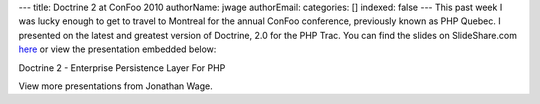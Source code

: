 ---
title: Doctrine 2 at ConFoo 2010
authorName: jwage 
authorEmail: 
categories: []
indexed: false
---
This past week I was lucky enough to get to travel to Montreal for
the annual ConFoo conference, previously known as PHP Quebec. I
presented on the latest and greatest version of Doctrine, 2.0 for
the PHP Trac. You can find the slides on SlideShare.com
`here <http://www.slideshare.net/jwage/doctrine-2-enterprise-persistence-layer-for-php-3402070>`_
or view the presentation embedded below:


.. raw:: html

   <div style="margin-left: 30px; width:425px" id="__ss_3402070">
   
Doctrine 2 - Enterprise Persistence Layer For PHP

.. raw:: html

   <object width="425" height="355">
   

.. raw:: html

   </object><div style="padding:5px 0 12px">
   
View more presentations from Jonathan Wage.

.. raw:: html

   </div></div>
